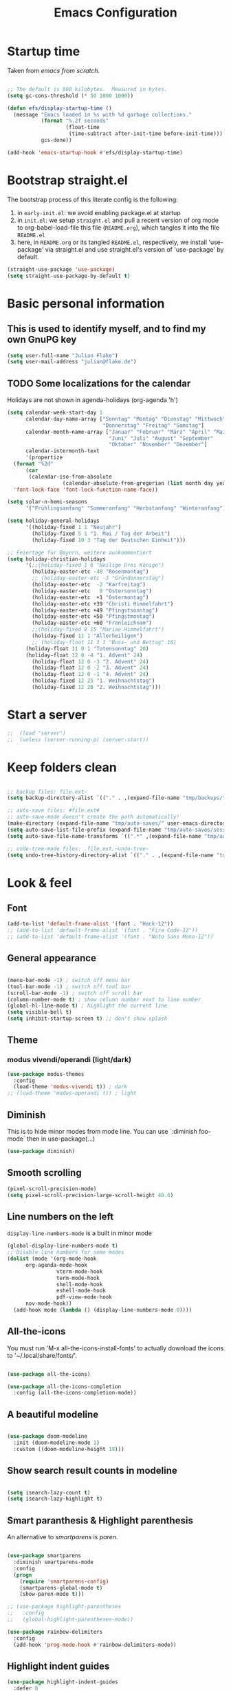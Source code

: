 #+TITLE: Emacs Configuration
#+STARTUP: overview
#+PROPERTY: header-args :tangle yes
#+TODO: TODO COMMENT

* Startup time

Taken from /emacs from scratch/.
#+BEGIN_SRC emacs-lisp

  ;; The default is 800 kilobytes.  Measured in bytes.
  (setq gc-cons-threshold (* 50 1000 1000))

  (defun efs/display-startup-time ()
    (message "Emacs loaded in %s with %d garbage collections."
             (format "%.2f seconds"
                     (float-time
                      (time-subtract after-init-time before-init-time)))
             gcs-done))

  (add-hook 'emacs-startup-hook #'efs/display-startup-time)

#+END_SRC

#+RESULTS:
| efs/display-startup-time |

* Bootstrap straight.el

The bootstrap process of this literate config is the following:

1. in ~early-init.el~: we avoid enabling package.el at startup
2. in ~init.el~: we setup ~straight.el~ and pull a recent version of org mode to org-babel-load-file this file (~README.org~), which tangles it into the file ~README.el~
3. here, in ~README.org~ or its tangled ~README.el~, respectively, we install 'use-package' via straight.el and use straight.el's version of 'use-package' by default.

#+BEGIN_SRC emacs-lisp
  (straight-use-package 'use-package)
  (setq straight-use-package-by-default t)
#+END_SRC

* Basic personal information
  
** This is used to identify myself, and to find my own GnuPG key
  
#+BEGIN_SRC emacs-lisp
  (setq user-full-name "Julian Flake")
  (setq user-mail-address "julian@flake.de")
#+END_SRC

** TODO Some localizations for the calendar

Holidays are not shown in agenda-holidays (org-agenda 'h')

#+BEGIN_SRC emacs-lisp
  (setq calendar-week-start-day 1
        calendar-day-name-array ["Sonntag" "Montag" "Dienstag" "Mittwoch"
                                 "Donnerstag" "Freitag" "Samstag"]
        calendar-month-name-array ["Januar" "Februar" "März" "April" "Mai"
                                   "Juni" "Juli" "August" "September"
                                   "Oktober" "November" "Dezember"]
        calendar-intermonth-text
        '(propertize
  	(format "%2d"
  		(car
  		 (calendar-iso-from-absolute
                    (calendar-absolute-from-gregorian (list month day year)))))
  	'font-lock-face 'font-lock-function-name-face))

  (setq solar-n-hemi-seasons
        '("Frühlingsanfang" "Sommeranfang" "Herbstanfang" "Winteranfang"))

  (setq holiday-general-holidays
        '((holiday-fixed 1 1 "Neujahr")
          (holiday-fixed 5 1 "1. Mai / Tag der Arbeit")
          (holiday-fixed 10 3 "Tag der Deutschen Einheit")))

  ;; Feiertage für Bayern, weitere auskommentiert
  (setq holiday-christian-holidays
        '(;;(holiday-fixed 1 6 "Heilige Drei Könige")
          (holiday-easter-etc -48 "Rosenmontag")
          ;; (holiday-easter-etc -3 "Gründonnerstag")
          (holiday-easter-etc  -2 "Karfreitag")
          (holiday-easter-etc   0 "Ostersonntag")
          (holiday-easter-etc  +1 "Ostermontag")
          (holiday-easter-etc +39 "Christi Himmelfahrt")
          (holiday-easter-etc +49 "Pfingstsonntag")
          (holiday-easter-etc +50 "Pfingstmontag")
          (holiday-easter-etc +60 "Fronleichnam")
          ;;(holiday-fixed 8 15 "Mariae Himmelfahrt")
          (holiday-fixed 11 1 "Allerheiligen")
          ;; (holiday-float 11 3 1 "Buss- und Bettag" 16)
    	(holiday-float 11 0 1 "Totensonntag" 20)
    	(holiday-float 12 0 -4 "1. Advent" 24)
          (holiday-float 12 0 -3 "2. Advent" 24)
          (holiday-float 12 0 -2 "3. Advent" 24)
          (holiday-float 12 0 -1 "4. Advent" 24)
          (holiday-fixed 12 25 "1. Weihnachtstag")
          (holiday-fixed 12 26 "2. Weihnachtstag")))
#+END_SRC
* Start a server

#+begin_src emacs-lisp
  ;;  (load "server")
  ;;  (unless (server-running-p) (server-start))
#+end_src

* Keep folders clean

#+begin_src emacs-lisp

  ;; backup files: file.ext~
  (setq backup-directory-alist `(("." . ,(expand-file-name "tmp/backups/" user-emacs-directory))))

  ;; auto-save files: #file.ext#
  ;; auto-save-mode doesn't create the path automatically!
  (make-directory (expand-file-name "tmp/auto-saves/" user-emacs-directory) t)
  (setq auto-save-list-file-prefix (expand-file-name "tmp/auto-saves/sessions/" user-emacs-directory))
  (setq auto-save-file-name-transforms `((".*" ,(expand-file-name "tmp/auto-saves/" user-emacs-directory) t)))

  ;; undo-tree-mode files: .file.ext.~undo-tree~
  (setq undo-tree-history-directory-alist `(("." . ,(expand-file-name "tmp/undo-tree/" user-emacs-directory))))

#+end_src

* Look & feel
** Font

#+BEGIN_SRC emacs-lisp
  (add-to-list 'default-frame-alist '(font . "Hack-12"))
  ;; (add-to-list 'default-frame-alist '(font . "Fira Code-12"))
  ;; (add-to-list 'default-frame-alist '(font . "Noto Sans Mono-12"))
#+END_SRC

** General appearance

#+BEGIN_SRC emacs-lisp

  (menu-bar-mode -1) ; switch off menu bar
  (tool-bar-mode -1) ; switch off tool bar
  (scroll-bar-mode -1) ; switch off scroll bar
  (column-number-mode t) ; show column number next to line number
  (global-hl-line-mode t) ; highlight the current line
  (setq visible-bell t)
  (setq inhibit-startup-screen t) ;; don't show splash

#+END_SRC

** Theme

*** modus vivendi/operandi (light/dark)

#+BEGIN_SRC emacs-lisp
  (use-package modus-themes
    :config
    (load-theme 'modus-vivendi t)) ; dark
  ;; (load-theme 'modus-operandi t)) ; light
#+END_SRC

** Diminish

This is to hide minor modes from mode line. You can use `:diminish foo-mode` then in use-package(...)

#+BEGIN_SRC emacs-lisp
  (use-package diminish)
#+END_SRC
   
** Smooth scrolling

#+begin_src emacs-lisp
  (pixel-scroll-precision-mode)
  (setq pixel-scroll-precision-large-scroll-height 40.0)
#+end_src

** Line numbers on the left
   
=display-line-numbers-mode= is a built in minor mode

#+BEGIN_SRC emacs-lisp
  (global-display-line-numbers-mode t)
  ;; Disable line numbers for some modes
  (dolist (mode '(org-mode-hook
  		org-agenda-mode-hook
                  vterm-mode-hook
                  term-mode-hook
                  shell-mode-hook
                  eshell-mode-hook
                  pdf-view-mode-hook
  		nov-mode-hook))
    (add-hook mode (lambda () (display-line-numbers-mode 0))))
#+END_SRC

** All-the-icons

You must run 'M-x all-the-icons-install-fonts' to actually download the icons to '~/.local/share/fonts/'.

#+begin_src emacs-lisp

  (use-package all-the-icons)

  (use-package all-the-icons-completion
    :config (all-the-icons-completion-mode))

#+end_src

** A beautiful modeline

#+BEGIN_SRC emacs-lisp

  (use-package doom-modeline
    :init (doom-modeline-mode 1)
    :custom ((doom-modeline-height 18)))

#+END_SRC

** Show search result counts in modeline

#+BEGIN_SRC emacs-lisp

  (setq isearch-lazy-count t)
  (setq isearch-lazy-highlight t)

#+END_SRC

** Smart paranthesis & Highlight parenthesis

An alternative to /smartparens/ is /paren/.

#+BEGIN_SRC emacs-lisp

  (use-package smartparens
    :diminish smartparens-mode
    :config
    (progn
      (require 'smartparens-config)
      (smartparens-global-mode t)
      (show-paren-mode t)))
  
#+END_SRC

#+begin_src emacs-lisp
    ;; (use-package highlight-parentheses
    ;;   :config
    ;;   (global-highlight-parentheses-mode))

    (use-package rainbow-delimiters
      :config
      (add-hook 'prog-mode-hook #'rainbow-delimiters-mode))
#+end_src

** Highlight indent guides
#+begin_src emacs-lisp
  (use-package highlight-indent-guides
    :defer 0
    :config
    (setq highlight-indent-guides-method 'character)
    ;; To enable automatically in most programming modes:
    (add-hook 'prog-mode-hook 'highlight-indent-guides-mode))
#+end_src

** Olivetti mode (writing environment)

#+BEGIN_SRC emacs-lisp
  (use-package olivetti)
#+END_SRC

* Major modes
** Org Mode

#+BEGIN_SRC emacs-lisp :noweb no-export
  (use-package org
    :defer 0
    ;; the bind may defer the package loading, see documentation (C-h f use-package RET)
    :bind (:map org-mode-map
      	      ("C-c C-<left>" . org-promote-subtree)
      	      ("C-c C-<right>" . org-demote-subtree)
  	      ("C-c ," . org-timestamp-inactive))
    :config
    <<org-config-look-and-feel>>
    <<org-config-task-management-and-agenda>>
    <<org-config-capture-templates>>
    <<org-config-latex-export>>
    <<org-config-display-pdf-inline>>   
    )
#+END_SRC

*** Org's basics & Look & Feel

#+begin_src emacs-lisp :noweb-ref org-config-look-and-feel
  (set-face-underline 'org-ellipsis nil)
  (setq org-ellipsis " …")
  (setq org-startup-indented t)
  (setq org-startup-truncated nil)
  (setq org-src-tab-acts-natively t)
  (setq org-ctrl-k-protect-subtree t)
  (setq org-return-follows-link t)
  (setq org-num-skip-unnumbered t)
  (setq org-num-skip-tags (list "ignore" "noexport" "unnumbered"))
  (setq org-goto-interface 'outline-path-completion)
  (setq org-cite-global-bibliography '("~/Documents/Literatur/Literatur.bib"))
  ;; beautiful bullets
  (use-package org-bullets
    :config
    (add-hook 'org-mode-hook (lambda () (org-bullets-mode 1))))
  (add-hook 'org-mode-hook 'visual-line-mode)
#+end_src

*** Task Management, Agenda, Archive, Refiling

#+BEGIN_SRC emacs-lisp :tangle no :noweb-ref org-config-task-management-and-agenda

  ;; Task management
  (setq org-directory "~/org")
  (setq org-default-notes-file (concat org-directory "/inbox.org"))
  (setq org-tag-alist '(("house" . ?h)
    		      ("personal" . ?p)
            	      ("promotion" . ?P)
    		      ("self" . ?s)
            	      ("work" . ?w)
            	      ("teaching" . ?t)
            	      ("sail" . ?S)
  		      ("nerdism" . ?n)))
  (setq org-todo-keywords '((sequence "TODO(t)" "FREQ(f)" "EVNT(e)" "PROJ(p)" "WAIT(w@/!)" "|" "DONE(d!)" "CNCL(c@/!)")))
  (setq org-todo-repeat-to-state t)
  (setq org-log-done 'time)
  (setq org-log-into-drawer t)

  ;; Agenda
  (setq org-agenda-files '("~/org/gtd.org"
  			 "~/org/tickler.org"
  			 "~/org/someday.org"
  			 "~/org/inbox.org"
  			 "~/org/events-personal.org"
  			 "~/org/events-rgse.org"
  			 "~/org/events-work.org"))
  (setq org-agenda-window-setup 'current-frame)
  (setq org-agenda-span 1)
  (setq org-agenda-time-grid
        '((weekly remove-match)
    	nil
    	"......." "------------------"))
  (setq org-agenda-include-diary t)
  (setq org-agenda-custom-commands
        '(("w" "Weekly cleanup" todo "CNCL|DONE")
    	("c" "Events of the week" agenda ""
  	 (
  	  ;; agenda will start in week view
  	  (org-agenda-span 7)
  	  ;; ensures that repeating events appear on all relevant dates
    	  (org-agenda-repeating-timestamp-show-all t)
  	  ;; limits agenda view to timestamped items
    	  (org-agenda-skip-function '(org-agenda-skip-entry-if 'scheduled))))))
  (setq org-stuck-projects '("-noproject+LEVEL=2/-DONE-FREQ"
    			   ("TODO" "NEXT")
    			   nil ""))

  ;; Refiling
  (setq org-refile-targets (quote (("~/org/gtd.org" :maxlevel . 4)
            			 ("~/org/someday.org" :maxlevel . 1)
            			 ("~/org/tickler.org" :maxlevel . 1)
            			 ("~/org/events-personal.org" :maxlevel . 2))))
  (setq org-refile-use-outline-path 'file)
  (setq org-outline-path-complete-in-steps nil)
  (setq org-refile-allow-creating-parent-nodes 'confirm)

  ;; Archive
  (setq org-archive-location (concat org-directory "/archive/archive-" (format-time-string "%Y" (current-time)) ".org::datetree/"))

#+END_SRC

*** Org capture templates

#+BEGIN_SRC emacs-lisp :tangle no :noweb-ref org-config-capture-templates

  (setq org-capture-templates
        '(
    	("t" "Todo" entry (file "~/org/inbox.org")
           "* TODO %?\n  %i")
    	("e" "Event" entry (file+headline "~/org/events-personal.org" "Inbox")
  	 "* %^{Event Title}\n\n%^{Date and Time}T\nLocation: %^{Location}\n%i%?" :time-prompt t)
    	("n" "Note" entry (file "~/org/inbox.org")
           "* NOTE %U %?\n- %i")
    	("m" "Process Mail" entry (file "~/org/inbox.org")
           "* TODO %?\nSCHEDULED: %t\nMail: %:fromname: %a")
  	;; ("r" "Recipe" entry (file "~/org/cookbook.org")
  	;;  "%(org-chef-get-recipe-from-url)"
  	;;  :empty-lines 1)
  	("R" "Recipe" entry (file "~/org/cookbook.org")
  	 "* %^{Recipe title: }\n  :PROPERTIES:\n  :source-url:\n :prep-time:\n  :cook-time:\n  :ready-in:\n  :END:\n** Zutaten\n   %?\n** Zubereitung\n\n")))

#+END_SRC

*** LaTeX export classes + beamer support

#+BEGIN_SRC emacs-lisp :tangle no :noweb-ref org-config-latex-export

    ;; Include e set (or known email address)
    (setq org-export-with-email t)

    ;; compile latex in foreground to directly retrieve compilation errors
    (setq org-export-in-background nil)

    ;; use emacs's font-locking for syntax highlighting in LaTeX exports
    (setq org-latex-src-block-backend 'engraved)

    ;; ox-latex: Add KomaScript to the known classes
    (with-eval-after-load 'ox-latex
      (add-to-list 'org-latex-classes '("scrbook"
                          		    "\\documentclass[11pt]{scrbook}"
                          		    ("\\chapter{%s}" . "\\chapter*{%s}")
                          		    ("\\section{%s}" . "\\section*{%s}")
                          		    ("\\subsection{%s}" . "\\subsection*{%s}")
                          		    ("\\subsubsection{%s}" . "\\subsubsection*{%s}")
                          		    ("\\paragraph{%s}" . "\\paragraph*{%s}")
                          		    ("\\subparagraph{%s}" . "\\subparagraph*{%s}"))))
    (with-eval-after-load 'ox-latex
      (add-to-list 'org-latex-classes '("scrartcl"
                          		    "\\documentclass[11pt]{scrartcl}"
                          		    ("\\section{%s}" . "\\section*{%s}")
                          		    ("\\subsection{%s}" . "\\subsection*{%s}")
                          		    ("\\subsubsection{%s}" . "\\subsubsection*{%s}")
                          		    ("\\paragraph{%s}" . "\\paragraph*{%s}")
                          		    ("\\subparagraph{%s}" . "\\subparagraph*{%s}"))))
    (with-eval-after-load 'ox-latex
      (add-to-list 'org-latex-classes '("my-beamer"
                    		    "\\documentclass[presentation,aspectratio=169,allowframebreaks]{beamer}
    \\usepackage{pdfpages}
    \\institute[RGSE]{University of Koblenz, Research Group Software Engineering}
    \\setbeamertemplate{caption}{\\raggedright\\insertcaption\\par}
    \\beamertemplatenavigationsymbolsempty%
    \\addtobeamertemplate{navigation symbols}{}{%
        \\usebeamerfont{footline}%
        \\usebeamercolor[fg]{footline}%
        \\hspace{1em}%
        \\insertframenumber % / \\inserttotalframenumber%
    }
    \\setbeamertemplate{section page}{%
      \\begin{centering}%
        \\begin{beamercolorbox}[sep=12pt,center]{section title}%
          \\usebeamerfont{section title}\\insertsection\\par%
        \\end{beamercolorbox}%
      \\end{centering}%
    }%
    \\AtBeginSection[]{%
     \\begin{frame}%
       \\sectionpage%
     \\end{frame}%
    }%"
                    		    ("\\section{%s}" . "\\section*{%s}")
                    		    ("\\subsection{%s}" . "\\subsection*{%s}")
                    		    ("\\subsubsection{%s}" . "\\subsubsection*{%s}"))))

    ;; add beamer to the export backends
    (add-to-list 'org-export-backends 'beamer)
    (setq org-beamer-environments-extra
          '(("onlyenv" "O" "\\begin{onlyenv}%a" "\\end{onlyenv}")))

    ;; koma-letter
    (eval-after-load 'ox '(require 'ox-koma-letter))

    (eval-after-load 'ox-koma-letter
      '(progn
         (add-to-list 'org-latex-classes
                      '("my-koma-letter"
  		      "\\documentclass[11pt,parskip,DIV=15,fromalign=right]\{scrlttr2\}
  \\usepackage[german]{babel}
  \\renewcommand{\\familydefault}{\\sfdefault}
         \[DEFAULT-PACKAGES]
         \[PACKAGES]
         \[EXTRA]"))

         (setq org-koma-letter-default-class "my-letter")))
#+END_SRC

*** Display PDF images inline

#+BEGIN_SRC emacs-lisp :tangle no :noweb-ref org-config-display-pdf-inline

  ;; Display PDF files inline
  ;; taken from https://stackoverflow.com/questions/15407485/inline-pdf-images-in-org-mode

  (add-to-list 'image-file-name-extensions "pdf")

  (setq org-image-actual-width 600)

  (setq org-imagemagick-display-command "convert -density 600 \"%s\" -thumbnail \"%sx%s>\" \"%s\"")
  (defun org-display-inline-images (&optional include-linked refresh beg end)
    "Display inline images.
    Normally only links without a description part are inlined, because this
    is how it will work for export.  When INCLUDE-LINKED is set, also links
    with a description part will be inlined.  This
    can be nice for a quick
    look at those images, but it does not reflect what exported files will look
    like.
    When REFRESH is set, refresh existing images between BEG and END.
    This will create new image displays only if necessary.
    BEG and END default to the buffer boundaries."
    (interactive "P")
    (unless refresh
      (org-remove-inline-images)
      (if (fboundp 'clear-image-cache) (clear-image-cache)))
    (save-excursion
      (save-restriction
        (widen)
        (setq beg (or beg (point-min)) end (or end (point-max)))
        (goto-char beg)
        (let ((re (concat "\\[\\[\\(\\(file:\\)\\|\\([./~]\\)\\)\\([^]\n]+?"
                          (substring (org-image-file-name-regexp) 0 -2)
                          "\\)\\]" (if include-linked "" "\\]")))
              old file ov img)
          (while (re-search-forward re end t)
            (setq old (get-char-property-and-overlay (match-beginning 1)
                                                     'org-image-overlay)
    		file (expand-file-name
                        (concat (or (match-string 3) "") (match-string 4))))
            (when (file-exists-p file)
              (let ((file-thumb (format "%s%s_thumb.png" (file-name-directory file) (file-name-base file))))
                (if (file-exists-p file-thumb)
                    (let ((thumb-time (nth 5 (file-attributes file-thumb 'string)))
                          (file-time (nth 5 (file-attributes file 'string))))
                      (if (time-less-p thumb-time file-time)
    			(shell-command (format org-imagemagick-display-command
    					       file org-image-actual-width org-image-actual-width file-thumb) nil nil)))
                  (shell-command (format org-imagemagick-display-command
                                         file org-image-actual-width org-image-actual-width file-thumb) nil nil))
                (if (and (car-safe old) refresh)
                    (image-refresh (overlay-get (cdr old) 'display))
                  (setq img (save-match-data (create-image file-thumb)))
                  (when img
                    (setq ov (make-overlay (match-beginning 0) (match-end 0)))
                    (overlay-put ov 'display img)
                    (overlay-put ov 'face 'default)
                    (overlay-put ov 'org-image-overlay t)
                    (overlay-put ov 'modification-hooks
                                 (list 'org-display-inline-remove-overlay))
                    (push ov org-inline-image-overlays))))))))))
#+END_SRC

** Syntax highlighting in org mode exports

For syntax highlighted source code blocks, I use the font-locking mode of emacs. The package engrave-faces contains LaTeX, Ansi and HTML faces.

#+begin_src emacs-lisp
  (use-package engrave-faces)
#+end_src

** org-roam

Build a second brain with org-roam.

#+BEGIN_SRC emacs-lisp

    (use-package org-roam
      :after org
      :straight (:type git
        		   :local-repo "~/git/org-roam")
      :demand t ; this makes 
      :bind (("C-c n l" . org-roam-buffer-toggle)
             ("C-c n f" . org-roam-node-find)
             ("C-c n i" . org-roam-node-insert)
             ("C-c n c" . org-roam-capture)
             ("C-c n g" . org-roam-graph)
             ;; Dailies
             ("C-c n j" . org-roam-dailies-capture-date)
             :map org-mode-map
             ("C-M-i" . completion-at-point)
             :map org-roam-dailies-map
             ("Y" . org-roam-dailies-capture-yesterday)
             ("T" . org-roam-dailies-capture-tomorrow))
      :bind-keymap
      ("C-c n d" . org-roam-dailies-map)
      :config
      (setq org-roam-database-connector 'sqlite-builtin) ;; emacs 29 and newer
      (setq org-roam-directory (file-truename "~/org/roam/"))
      (setq org-roam-completion-everywhere t)
      ;; If you're using a vertical completion framework, you might want a more informative completion interface
      (setq org-roam-node-display-template (concat "${title:*} " (propertize "${tags:10}" 'face 'org-tag)))
      (org-roam-db-autosync-mode)
      (org-roam-setup)
      (org-roam-update-org-id-locations)
      (setq org-roam-capture-templates '(
        				     ("d" "default" plain "%?"
        				      :target (file+head
        					       "%<%Y%m%d%H%M%S>-${slug}.org"
        					       "#+title: ${title}\n")
        				      :unnarrowed t)
        				     ("n" "literature note" plain "%?"
        				      :target (file+head
        					       "%(expand-file-name (or citar-org-roam-subdir \"\") org-roam-directory)/${citar-citekey}.org"
        					       "#+title: [${citar-citekey}] ${note-title}\n#+filetags: literature_note\n\n")
        				      :unnarrowed t))) ; org-roam-capture-templates
      (require 'org-roam-dailies) ;; Ensure the keymap is available
      (setq org-roam-dailies-capture-templates '(
    					     ("d" "default" entry "* %?"
    					      :target
    					      (file+head "%<%Y-%m-%d>.org" "#+title: %<%Y-%m-%d (%A)>\n#+filetags: daily\n\n- Links: [[id:b3cb74b2-a385-4132-a55e-8cf561eed9fc][Journaling]]\n\n* Daily Planing
  - [ ] Journal [[elisp:(org-roam-dailies-goto-yesterday 1)][yesterday]]
  - [ ] Process [[file:~/Syncthing/org/inbox.org][inbox]]
  - [ ] Check [[elisp:(mu4e)][mails]]
  - [ ] Check [[elisp:(org-agenda-list)][agenda]]\n")))) ; org-roam-dailies-capture-templaes
      ) ; use-package org-roam

#+END_SRC

Visualize the org roam graph in browser

#+begin_src emacs-lisp
  (use-package org-roam-ui
    :after org-roam
    :config
    (setq org-roam-ui-sync-theme t
  	org-roam-ui-follow t
  	org-roam-ui-update-on-save t
  	org-roam-ui-open-on-start t))
#+end_src

** org-super-agenda

#+begin_src emacs-lisp
  (use-package org-super-agenda
    :config
    (setq org-super-agenda-groups
  	'(;; Each group has an implicit boolean OR operator between its selectors.
            (:name "Events"  ; Optionally specify section name
                   :time-grid t)  ; Items that appear on the time grid
  	   (:name "Direct Actions"
  		  :category ("Actions"))
             (:name "Personal"
                    :tag ("personal" "self"))
  	   (:name "Work"
                    :tag ("teaching" "work")
  		  :category ("Work" "Lehre"))
             (:name "Promotion"
                    :tag "promotion"
  		  :category "Promotion")
  	   (:name "Reading"
                    :category "reading")
  	   (:name "House Routines"
                    :tag "house")
  	   (:name "Sailing"
                    :tag "sail"
  		  :category "Segeln")
  	   (:name "Habits"
                    :habit t)
             ;; Groups supply their own section names when none are given
             (:todo "WAIT" :order 8)  ; Set order of this section
             ;; After the last group, the agenda will display items that didn't
             ;; match any of these groups, with the default order position of 99
             ))
    (org-super-agenda-mode))
#+end_src

** COMMENT org-journal

#+BEGIN_SRC emacs-lisp :tangle no
  (use-package org-journal
    :after org
    :config
    (setq org-journal-dir "~/org/journal/")
    (setq org-journal-file-type 'yearly)
    (setq org-journal-file-format "journal-%Y.org") ; breaks choosing a date
    (setq org-journal-date-format "%A, %d %B %Y")
    (setq org-journal-created-property-timestamp-format "%Y-%m-%d")
    (setq org-journal-time-format ""))
#+END_SRC

** org-babel
Active some Babel languages

#+BEGIN_SRC emacs-lisp

  (use-package org
    :after chatgpt-shell
    :config
    (org-babel-do-load-languages
     'org-babel-load-languages
     '((dot . t)
       (emacs-lisp .t)
       (java .t)
       (shell . t)
       (sqlite . t))))
    
#+END_SRC

** HTML Export

htmlize is used by org to export to HTML.
  
#+BEGIN_SRC emacs-lisp

  (use-package htmlize
    :defer 0)

#+END_SRC

** org-contrib

This is needed to allow for not exporting to latex those org headings that are tagged :ignore:.

#+BEGIN_src emacs-lisp
  
  (use-package org-contrib
    :after org)
  (use-package ox-extra
    :after org-contrib
    :config
    (ox-extras-activate '(latex-header-blocks ignore-headlines)))

#+END_src

** COMMENT org-noter

Used to a sync notes in an org file with documents like PDF.
Just press 'i' in PDFView, DOCView and so on

#+BEGIN_SRC emacs-lisp :tangle no

  (use-package org-noter
    :if (display-graphic-p)
    :after org
    :config
    (setq org-noter-notes-search-path '("~/org"))
    ;; https://github.com/weirdNox/org-noter/issues/44
    (defun my/no-op (&rest args))
    (advice-add 'org-noter--set-notes-scroll :override 'my/no-op))

#+END_SRC

** ox-hugo

#+begin_src emacs-lisp
  (use-package ox-hugo)
#+end_src

** pdf-tools

#+begin_src emacs-lisp

  (use-package pdf-tools
    :straight nil
    :config
    (require 'pdf-occur) ;; if I don't require pdf-occur before pdf-tools-install, I get a warning at startup
    (pdf-tools-install)
    :init
    (setq-default pdf-view-display-size 'fit-page))

#+end_src

** AucTeX

#+BEGIN_SRC emacs-lisp

  (use-package tex
    :defer 0
    :straight auctex
    :config
    (setq TeX-auto-save t)
    (setq TeX-parse-self t)
    (setq-default TeX-master nil)
    ;; synctex
    (add-hook 'LaTeX-mode-hook 'TeX-source-correlate-mode)
    (setq TeX-source-correlate-method 'synctex)
    (setq TeX-source-correlate-start-server t)
    ;; pdf tools
    (setq TeX-view-program-selection '((output-pdf "PDF Tools")))
    (setq TeX-view-program-list '(("PDF Tools" TeX-pdf-tools-sync-view))))

#+END_SRC

** web-mode & php-mode

   #+BEGIN_SRC emacs-lisp

     (use-package web-mode :defer 0)
     (use-package php-mode :defer 0)
     
   #+END_SRC

** markdown-mode

   #+BEGIN_SRC emacs-lisp

     (use-package markdown-mode :defer 0)

   #+END_SRC

** yaml-mode

   #+BEGIN_SRC emacs-lisp

     (use-package yaml-mode :defer 0)

   #+END_SRC

** JustFile mode

Two modes:
- just-mode to edit justfiles
- justl.el to run just on justfiles

#+begin_src emacs-lisp
  (use-package just-mode)
  (use-package justl)
#+end_src

** Platform.io

#+BEGIN_SRC emacs-lisp

  (use-package platformio-mode :defer 0)
  
#+END_SRC

** Biblio

#+begin_src emacs-lisp

  (use-package biblio :defer 0)
  
#+end_src

** GUIX

#+BEGIN_SRC emacs-lisp

  (use-package guix)
  (use-package geiser-guile
    :config
    ;; Angenommen das Guix-Checkout ist in ~/git/guix.
    (with-eval-after-load 'geiser-guile
      (add-to-list 'geiser-guile-load-path "~/git/guix"))
    (with-eval-after-load 'yasnippet
      (add-to-list 'yas-snippet-dirs "~/git/guix/etc/snippets/yas")))
#+END_SRC

** ChatGPT Shell

Store the API key in .authinfo. ChatGPT and Dall-E use the same API key.

#+BEGIN_SRC emacs-lisp

  (use-package chatgpt-shell
   :requires shell-maker
   :ensure t
   :config (setq chatgpt-shell-openai-key (auth-source-pick-first-password
  				 :host "api.openai.com")))
   
#+END_SRC

** nov

#+begin_src emacs-lisp
  (use-package nov)
#+end_src

** COMMENT ement.el

#+BEGIN_SRC emacs-lisp :tangle no
  (use-package ement)
#+END_SRC

** COMMENT JAVA LSP

#+begin_src emacs-lisp :tangle no
  ;;  (use-package projectile)
  ;;  (use-package flycheck)
  ;;  (use-package yasnippet :config (yas-global-mode))
  (use-package lsp-mode :hook ((lsp-mode . lsp-enable-which-key-integration)))
  (use-package hydra)
  ;;  (use-package company)
  (use-package lsp-ui)
  ;; (use-package which-key :config (which-key-mode))
  (use-package lsp-java :config (add-hook 'java-mode-hook 'lsp))
  (use-package dap-mode :after lsp-mode :config (dap-auto-configure-mode))
  ;; (use-package dap-java :ensure nil)
  ;; (use-package helm-lsp)
  ;; (use-package helm
  ;; :config (helm-mode))
  (use-package lsp-treemacs)
#+end_src

** eglot Java
The built-in LSP server

#+begin_src emacs-lisp
  (add-hook 'java-mode-hook 'eglot-java-mode)
  (add-hook 'eglot-java-mode-hook (lambda ()                                        
    (define-key eglot-java-mode-map (kbd "C-c l n") #'eglot-java-file-new)
    (define-key eglot-java-mode-map (kbd "C-c l x") #'eglot-java-run-main)
    (define-key eglot-java-mode-map (kbd "C-c l t") #'eglot-java-run-test)
    (define-key eglot-java-mode-map (kbd "C-c l N") #'eglot-java-project-new)
    (define-key eglot-java-mode-map (kbd "C-c l T") #'eglot-java-project-build-task)
    (define-key eglot-java-mode-map (kbd "C-c l R") #'eglot-java-project-build-refresh)))

#+end_src

** magit: Git support

#+BEGIN_SRC emacs-lisp
  (use-package magit
    :defer 0)
#+END_SRC

* Minor modes & common packages
** Vertico

(Vertical) Completion framework: Vertico is the successor of selectrum.

#+BEGIN_SRC emacs-lisp
  (use-package vertico
    :init
    (vertico-mode)
    ;; Different scroll margin
    ;;(setq vertico-scroll-margin 0)
    ;; Show more candidates
    (setq vertico-count 15)
    ;; Grow and shrink the Vertico minibuffer
    ;; (setq vertico-resize t)
    ;; Optionally enable cycling for `vertico-next' and `vertico-previous'.
    (setq vertico-cycle t))

  ;; Persist history over Emacs restarts. Vertico sorts by history position.
  (use-package savehist
    :init
    (savehist-mode))

  ;; A few more useful configurations...
  (use-package emacs
    :init
    ;; Add prompt indicator to `completing-read-multiple'.
    ;; We display [CRM<separator>], e.g., [CRM,] if the separator is a comma.
    (defun crm-indicator (args)
      (cons (format "[CRM%s] %s"
                    (replace-regexp-in-string
                     "\\`\\[.*?]\\*\\|\\[.*?]\\*\\'" ""
                     crm-separator)
                    (car args))
            (cdr args)))
    (advice-add #'completing-read-multiple :filter-args #'crm-indicator)

    ;; Do not allow the cursor in the minibuffer prompt
    (setq minibuffer-prompt-properties
          '(read-only t cursor-intangible t face minibuffer-prompt))
    (add-hook 'minibuffer-setup-hook #'cursor-intangible-mode)

    ;; Emacs 28: Hide commands in M-x which do not work in the current mode.
    ;; Vertico commands are hidden in normal buffers.
    ;; (setq read-extended-command-predicate
    ;;       #'command-completion-default-include-p)

    ;; Enable recursive minibuffers
    (setq enable-recursive-minibuffers t))

#+END_SRC

** Orderless
This package provides an orderless completion style that divides the pattern into space-separated components, and matches candidates that match all of the components in any order. [[https://github.com/oantolin/orderless]]

#+BEGIN_SRC emacs-lisp
  (use-package orderless
    :init
    ;; Configure a custom style dispatcher (see the Consult wiki)
    ;; (setq orderless-style-dispatchers '(+orderless-dispatch)
    ;;       orderless-component-separator #'orderless-escapable-split-on-space)
    (setq completion-styles '(orderless basic)
          completion-category-defaults nil
          completion-category-overrides '((file (styles partial-completion)))))
#+END_SRC

** Consult

Completion allows you to quickly select an item from a list of candidates.

#+BEGIN_SRC emacs-lisp
  ;; Example configuration for Consult
  (use-package consult
    ;; Replace bindings. Lazily loaded due by `use-package'.
    :bind (;; C-c bindings (mode-specific-map)
  	 ("C-c M-x" . consult-mode-command)
  	 ("C-c h" . consult-history)
  	 ("C-c k" . consult-kmacro)
  	 ("C-c m" . consult-man)
  	 ("C-c i" . consult-info)
  	 ([remap Info-search] . consult-info)
  	 ;; C-x bindings (ctl-x-map)
  	 ("C-x M-:" . consult-complex-command)     ;; orig. repeat-complex-command
  	 ("C-x b" . consult-buffer)                ;; orig. switch-to-buffer
  	 ("C-x 4 b" . consult-buffer-other-window) ;; orig. switch-to-buffer-other-window
  	 ("C-x 5 b" . consult-buffer-other-frame)  ;; orig. switch-to-buffer-other-frame
  	 ("C-x r b" . consult-bookmark)            ;; orig. bookmark-jump
  	 ("C-x p b" . consult-project-buffer)      ;; orig. project-switch-to-buffer
  	 ;; Custom M-# bindings for fast register access
  	 ("M-#" . consult-register-load)
  	 ("M-'" . consult-register-store)          ;; orig. abbrev-prefix-mark (unrelated)
  	 ("C-M-#" . consult-register)
  	 ;; Other custom bindings
  	 ("M-y" . consult-yank-pop)                ;; orig. yank-pop
  	 ;; M-g bindings (goto-map)
  	 ("M-g e" . consult-compile-error)
  	 ("M-g f" . consult-flymake)               ;; Alternative: consult-flycheck
  	 ("M-g g" . consult-goto-line)             ;; orig. goto-line
  	 ("M-g M-g" . consult-goto-line)           ;; orig. goto-line
  	 ("M-g o" . consult-outline)               ;; Alternative: consult-org-heading
  	 ("M-g m" . consult-mark)
  	 ("M-g k" . consult-global-mark)
  	 ("M-g i" . consult-imenu)
  	 ("M-g I" . consult-imenu-multi)
  	 ;; M-s bindings (search-map)
  	 ("M-s d" . consult-find)
  	 ("M-s D" . consult-locate)
  	 ("M-s g" . consult-grep)
  	 ("M-s G" . consult-git-grep)
  	 ("M-s r" . consult-ripgrep)
  	 ("M-s l" . consult-line)
  	 ("M-s L" . consult-line-multi)
  	 ("M-s k" . consult-keep-lines)
  	 ("M-s u" . consult-focus-lines)
  	 ;; Isearch integration
  	 ("M-s e" . consult-isearch-history)
  	 :map isearch-mode-map
  	 ("M-e" . consult-isearch-history)         ;; orig. isearch-edit-string
  	 ("M-s e" . consult-isearch-history)       ;; orig. isearch-edit-string
  	 ("M-s l" . consult-line)                  ;; needed by consult-line to detect isearch
  	 ("M-s L" . consult-line-multi)            ;; needed by consult-line to detect isearch
  	 ;; Minibuffer history
  	 :map minibuffer-local-map
  	 ("M-s" . consult-history)                 ;; orig. next-matching-history-element
  	 ("M-r" . consult-history))                ;; orig. previous-matching-history-element

    ;; Enable automatic preview at point in the *Completions* buffer. This is
    ;; relevant when you use the default completion UI.
    :hook (completion-list-mode . consult-preview-at-point-mode)

    ;; The :init configuration is always executed (Not lazy)
    :init

    ;; Optionally configure the register formatting. This improves the register
    ;; preview for `consult-register', `consult-register-load',
    ;; `consult-register-store' and the Emacs built-ins.
    (setq register-preview-delay 0.5
  	register-preview-function #'consult-register-format)

    ;; Optionally tweak the register preview window.
    ;; This adds thin lines, sorting and hides the mode line of the window.
    (advice-add #'register-preview :override #'consult-register-window)

    ;; Use Consult to select xref locations with preview
    (setq xref-show-xrefs-function #'consult-xref
  	xref-show-definitions-function #'consult-xref)

    ;; Configure other variables and modes in the :config section,
    ;; after lazily loading the package.
    :config

    ;; Optionally configure preview. The default value
    ;; is 'any, such that any key triggers the preview.
    ;; (setq consult-preview-key 'any)
    ;; (setq consult-preview-key "M-.")
    ;; (setq consult-preview-key '("S-<down>" "S-<up>"))
    ;; For some commands and buffer sources it is useful to configure the
    ;; :preview-key on a per-command basis using the `consult-customize' macro.
    (consult-customize
     consult-theme :preview-key '(:debounce 0.2 any)
     consult-ripgrep consult-git-grep consult-grep
     consult-bookmark consult-recent-file consult-xref
     consult--source-bookmark consult--source-file-register
     consult--source-recent-file consult--source-project-recent-file
     ;; :preview-key "M-."
     :preview-key '(:debounce 0.4 any))

    ;; Optionally configure the narrowing key.
    ;; Both < and C-+ work reasonably well.
    (setq consult-narrow-key "<") ;; "C-+"

    ;; Optionally make narrowing help available in the minibuffer.
    ;; You may want to use `embark-prefix-help-command' or which-key instead.
    ;; (define-key consult-narrow-map (vconcat consult-narrow-key "?") #'consult-narrow-help)

    ;; By default `consult-project-function' uses `project-root' from project.el.
    ;; Optionally configure a different project root function.
    ;;;; 1. project.el (the default)
    (setq consult-project-function #'consult--default-project--function)
    ;;;; 2. vc.el (vc-root-dir)
    (setq consult-project-function (lambda (_) (vc-root-dir)))
    ;;;; 3. locate-dominating-file
    (setq consult-project-function (lambda (_) (locate-dominating-file "." ".git")))
    ;;;; 4. projectile.el (projectile-project-root)
    ;; (autoload 'projectile-project-root "projectile")
    ;; (setq consult-project-function (lambda (_) (projectile-project-root)))
    ;;;; 5. No project support
    ;; (setq consult-project-function nil)
    )
#+END_SRC

** Marginalia

Enriches selection lists (and completion minibuffers, e.g. consult) with additional information.

#+BEGIN_src emacs-lisp
  ;; Enable rich annotations using the Marginalia package
  (use-package marginalia
    :defer 0
    ;; Either bind `marginalia-cycle' globally or only in the minibuffer
    :bind (;;("M-A" . marginalia-cycle)
           :map minibuffer-local-map
           ("M-A" . marginalia-cycle))

    ;; The :init configuration is always executed (Not lazy!)
    :init

    ;; Must be in the :init section of use-package such that the mode gets
    ;; enabled right away. Note that this forces loading the package.
    (marginalia-mode))
#+END_src
** COMMENT Company mode

#+begin_src emacs-lisp :tangle no
  (use-package company
    :diminish company-mode
    :config
    (add-hook 'after-init-hook #'global-company-mode))
#+end_src

** Corfu (Company replacement)

#+begin_src emacs-lisp

  (use-package corfu
    ;; Optional customizations
    ;; :custom
    ;; (corfu-cycle t)                ;; Enable cycling for `corfu-next/previous'
    ;; (corfu-auto t)                 ;; Enable auto completion
    ;; (corfu-separator ?\s)          ;; Orderless field separator
    ;; (corfu-quit-at-boundary nil)   ;; Never quit at completion boundary
    ;; (corfu-quit-no-match nil)      ;; Never quit, even if there is no match
    ;; (corfu-preview-current nil)    ;; Disable current candidate preview
    ;; (corfu-preselect 'prompt)      ;; Preselect the prompt
    ;; (corfu-on-exact-match nil)     ;; Configure handling of exact matches
    ;; (corfu-scroll-margin 5)        ;; Use scroll margin

    ;; Enable Corfu only for certain modes.
    :hook ((prog-mode . corfu-mode)
           (shell-mode . corfu-mode)
           (eshell-mode . corfu-mode))

    ;; Recommended: Enable Corfu globally.  This is recommended since Dabbrev can
    ;; be used globally (M-/).  See also the customization variable
    ;; `global-corfu-modes' to exclude certain modes.
    :init
    (global-corfu-mode))

  ;; A few more useful configurations...
  (use-package emacs
    :init
    ;; TAB cycle if there are only few candidates
    (setq completion-cycle-threshold 3)

    ;; Emacs 28: Hide commands in M-x which do not apply to the current mode.
    ;; Corfu commands are hidden, since they are not supposed to be used via M-x.
    ;; (setq read-extended-command-predicate
    ;;       #'command-completion-default-include-p)

    ;; Enable indentation+completion using the TAB key.
    ;; `completion-at-point' is often bound to M-TAB.
    (setq tab-always-indent 'complete))

#+end_src

** Syntax check with flycheck

#+BEGIN_SRC emacs-lisp
  (use-package flycheck
    :defer 0
    :diminish flycheck-mode
    :config
    (setq flycheck-emacs-lisp-load-path 'inherit)
    (add-hook 'after-init-hook #'global-flycheck-mode)
    (add-hook 'prog-mode-hook 'flycheck-mode))
#+END_SRC
 
** Spell check with flyspell (using enchant)

enchant uses aspell or hunspell or whatever it can find. ~enchant-lsmod-2~ tells, what enchant-2 can find. Saved words are stored in ~~./config/enchant~.

#+BEGIN_SRC emacs-lisp
  (setq ispell-program-name "enchant-2")
  (add-hook 'text-mode-hook 'flyspell-mode)
  (add-hook 'prog-mode-hook 'flyspell-prog-mode)
#+END_SRC

** embark & embark-consult
#+BEGIN_SRC emacs-lisp
  (use-package embark
    :bind
    (("C-." . embark-act)         ;; pick some comfortable binding
     ("C-;" . embark-dwim)        ;; good alternative: M-.
     ("C-h B" . embark-bindings)) ;; alternative for `describe-bindings'

    :init

    ;; Optionally replace the key help with a completing-read interface
    (setq prefix-help-command #'embark-prefix-help-command)

    :config

    ;; Hide the mode line of the Embark live/completions buffers
    (add-to-list 'display-buffer-alist
                 '("\\`\\*Embark Collect \\(Live\\|Completions\\)\\*"
                   nil
                   (window-parameters (mode-line-format . none)))))

  ;; Consult users will also want the embark-consult package.
  (use-package embark-consult
    :after (embark consult)
    :demand t ; only necessary if you have the hook below
    ;; if you want to have consult previews as you move around an
    ;; auto-updating embark collect buffer
    :hook
    (embark-collect-mode . consult-preview-at-point-mode))
#+END_SRC

** citar & citar-embark & citar-org-roam

Allows to browse bibtex file(s), insert citations, open files, links and notes. It's a helm-bibtext replacement.
#+BEGIN_SRC emacs-lisp
  (use-package citar
    :defer 0
    :no-require
    :bind
    (("C-c b" . #'citar-open))
    (:map minibuffer-local-map ("M-b" . citar-insert-preset))
    (:map org-mode-map :package org ("C-c b" . #'org-cite-insert))
    :hook
    (LaTeX-mode . citar-capf-setup)
    (org-mode . citar-capf-setup)
    :config
    (setq org-cite-global-bibliography '("~/Documents/Literatur/Literatur.bib"))
    (setq org-cite-insert-processor 'citar)
    (setq org-cite-follow-processor 'citar)
    (setq org-cite-activate-processor 'citar)
    (setq citar-bibliography org-cite-global-bibliography)
    (setq citar-library-paths '("~/Documents/Literatur/bibtex-pdfs"))
    (setq citar-at-point-function 'embark-act))
#+END_SRC

Embark integration is provided by /citar-embark/. Press C-. (or RET in org buffers) on any citation key to see possible actions.
#+begin_src emacs-lisp
  (use-package citar-embark
    :after citar embark
    :no-require
    :config
    (citar-embark-mode))
#+end_src

The package /citar-org-roam/ provides usage of org roam to take bibliographical notes. When enabled, the "old" or "usual" notes in my notes directory are not available anymore.
#+begin_src emacs-lisp
  (use-package citar-org-roam
    :after (citar org-roam)
    :config
    (setq citar-org-roam-capture-template-key "n")
    (setq citar-org-roam-subdir "bib")
    (citar-org-roam-mode))
#+end_src

** yasnippets (snippet expansion)

Snippet expansion
- default key for expansion is <TAB>
- company does not show snippets for completion-at-point, but there is ongoing work
  what about corfu?

#+begin_src emacs-lisp
  (use-package yasnippet
    :defer 0
    :config
    (yas-global-mode))
#+END_SRC

Snippets aren't included in the base package. Therefore, they need to be loaded separately.

#+begin_src emacs-lisp
  (use-package yasnippet-snippets
    :defer 0)
#+end_src

** which-key

This helps to figure out the next keystrokes

#+BEGIN_SRC emacs-lisp

  (use-package which-key
    :defer 0
    :diminish which-key-mode
    :config
    (which-key-mode)
    (setq which-key-idle-delay 1))

#+END_SRC

** undo-tree

The package /undo-tree/ contains more features than vundo, e.g. timestamps, diffs, etc. I never used those features.

#+BEGIN_SRC emacs-lisp
  (use-package undo-tree
    :defer 0
    :diminish undo-tree-mode
    :config
    (global-undo-tree-mode))
#+END_SRC

The global keybinding 'C-x u' is set below.

** Agressive Indent

#+BEGIN_SRC emacs-lisp
  (use-package aggressive-indent
    :defer 0
    :config (aggressive-indent-global-mode))
#+END_SRC

** Project.el

This is the built-in project package. I'm not sure, which feature offers that is missing from project.el and that I want to use.

What I want is:
- Open dired on project change
#+begin_src emacs-lisp
  ;; (require project)
  ;; (add-to-list 'project-switch-commands (project-dired "Dired"))
#+end_src

** editorconfig

#+BEGIN_SRC emacs-lisp
  (use-package editorconfig
    :ensure t
    :diminish t
    :config
    (editorconfig-mode 1))
#+END_SRC

** openwith

#+BEGIN_SRC emacs-lisp
  (use-package openwith
    :defer 0
    :config
    (setq openwith-associations
  	(list
  	 (list (openwith-make-extension-regexp
  		'("mpg" "mpeg" "mp3" "mp4"
  		  "avi" "wmv" "wav" "mov" "flv"
  		  "ogm" "ogg" "mkv"))
  	       "xdg-open"
  	       '(file))
  	 ;; (list (openwith-make-extension-regexp
  	 ;;        '("xbm" "pbm" "pgm" "ppm" "pnm"
  	 ;;          "png" "gif" "bmp" "tif" "jpeg" "jpg"))
  	 ;;       "xdg-open"
  	 ;;       '(file))
  	 (list (openwith-make-extension-regexp
  		'("doc" "xls" "ppt" "odt" "ods" "odg" "odp" "docx" "xlsx" "pptx"))
  	       "xdg-open"
  	       '(file))))
    ;; prevent <openwith> from interfering with mail attachments
    (require 'mm-util)
    (add-to-list 'mm-inhibit-file-name-handlers 'openwith-file-handler)
    ;; enable openwith mode
    (openwith-mode 1))
#+END_SRC

** COMMENT Projectile

#+BEGIN_SRC emacs-lisp :tangle no
  (use-package projectile
    :config
    (projectile-mode 1))
#+END_SRC

** COMMENT frames-only-mode

#+BEGIN_SRC emacs-lisp :tangle no
  (use-package frames-only-mode
    :after (embark)
    :config
    ;; make embark work with frames-only-mode enabled
    ;; see also https://github.com/oantolin/embark/issues/690
    (add-to-list 'frames-only-mode-use-window-functions 'embark-act)
    (frames-only-mode 1))
#+END_SRC

** COMMENT sway (needs shackle?)

#+begin_src emacs-lisp :tangle no
  (use-package sway
    :config
    (sway-socket-tracker-mode)
    (sway-undertaker-mode) ;; If you want to use :dedicate, read below.
    (sway-x-focus-through-sway-mode)) ;; Temporary workaround for Sway bug 6216)
#+end_src

* Some convenience functions

** Switch dictionary for flyspell
#+begin_src emacs-lisp
  (defun jf/spell-switch-de ()
    (interactive)
    (ispell-change-dictionary "de_DE")
    (flyspell-buffer))

  (defun jf/spell-switch-en ()
    (interactive)
    (ispell-change-dictionary "en_US")
    (flyspell-buffer))
#+end_src
** Connect with my ZNC irc bouncer

#+BEGIN_SRC emacs-lisp
  (defun jf/my-irc()
    "Connect to my znc irc bouncer."
    (interactive)
    (erc-tls :server "irc.nuthouse.de" :nick "nutcase"))
#+END_SRC

** A more distressless writing environment

#+BEGIN_SRC emacs-lisp

    (defun jf/my-writing-mode()
      "Switch to my distress less writing mode. An alternative is \"writeroom-mode\""
      (interactive)
      (olivetti-mode)
      (variable-pitch-mode))

#+END_SRC

There is a package https://github.com/joostkremers/writeroom-mode?tab=readme-ov-file that does similar things.

** Synchronization between JabRef keywords and org-roam nodes

#+begin_src emacs-lisp
  (use-package org-roam-citation-keyword-nodes
    :after roam citar
    :demand t
    :straight (org-roam-citation-keyword-nodes
  	     :type git :host github
  	     :repo "nuthub/org-roam-citation-keyword-nodes"))
#+end_src

* COMMENT Printing

#+BEGIN_SRC emacs-lisp :tangle no

  (when (display-graphic-p)
    (setq lpr-command "gtklp")
    (setq ps-lpr-command "gtklp"))

#+END_SRC

* Calendar syncing

#+BEGIN_SRC emacs-lisp

  (use-package org-caldav
    :if (string= (system-name) "nutbook")
    :defer 0
    :init
    ;; This is the delayed sync function; it waits until emacs has been idle for 
    ;; "secs" seconds before syncing.  The delay is important because the caldav-sync
    ;; can take five or ten seconds, which would be painful if it did that right at save.  
    ;; This way it just waits until you've been idle for a while to avoid disturbing 
    ;; the user.
    (defvar org-caldav-sync-timer nil
      "Timer that `org-caldav-push-timer' used to reschedule itself, or nil.")
    (defun org-caldav-sync-with-delay (secs)
      (when org-caldav-sync-timer
        (cancel-timer org-caldav-sync-timer))
      (setq org-caldav-sync-timer
            (run-with-idle-timer
             (* 1 secs) nil 'org-caldav-sync)))
    :config
    (setq org-icalendar-use-scheduled '(event-if-todo event-if-not-todo))
    (setq org-caldav-resume-aborted 'always)
    (setq org-icalendar-timezone "Europe/Berlin") ; holds for all my calendars
    (setq org-caldav-show-sync-results nil)
    (setq org-caldav-url nil
      	org-caldav-files nil
      	org-caldav-inbox nil
      	org-caldav-calendar-id nil)
    (setq org-caldav-calendars
      	'((:url "https://cloud.nuthouse.de/remote.php/dav/calendars/nutcase"
  		:calendar-id "personal"
  		:files ("~/org/events-personal.org")
  		:inbox (file+headline "~/org/events-personal.org" "Inbox"))
  	  ;; (:url "https://cloud.nuthouse.de/remote.php/dav/calendars/nutcase"
  	  ;; 	:calendar-id "contact_birthdays"
  	  ;; 	:files ("~/org/events-birthdays.org")
  	  ;; 	:inbox (file+headline "~/org/events-birthdays.org")
  	  ;; 	:sync-direction 'cal->org)
  	  ;; (:url "https://sogo.uni-koblenz.de/SOGo/dav/flake/Calendar/"
  	  ;; 	:calendar-id "personal/"
  	  ;; 	:files ("~/org/events-work.org")
  	  ;; 	:inbox (file+headline "~/org/events-work.org" "Inbox"))
  	  (:url "https://sogo.uni-koblenz.de/SOGo/dav/rgse/Calendar/"
  		:calendar-id "312BB5-63163180-97-5010D400"
  		:files ("~/org/events-rgse.org")
  		:inbox (file+headline "~/org/events-rgse.org" "Inbox")))))


  ;; Add the delayed save hook with a five minute idle timer
  (add-hook 'after-save-hook
      	  (lambda ()
              (when (eq major-mode 'org-mode)
                (org-caldav-sync-with-delay 300))))
  ;; Final sync on kill-emacs
  (add-hook 'kill-emacs-hook
      	  (lambda ()
      	    (org-caldav-sync)
      	    (save-some-buffers)))
#+END_SRC

* Mail configuration

mu (including mu4e) needs to be installed via package manager, e.g. yay mu-git

1. run mbsync -a
2. initialize mu
   #+begin_src bash :tanlge no
     mu init \
        --my-address=foo@example.com \
        --my-address=bar@example.com \
        -m ~/Mail
   #+end_src

#+begin_src emacs-lisp

  (use-package mu4e
    :if (string= (system-name) "nutbook")
    :straight nil ;; use the system installed version
    :defer 0
    :ensure nil
    :config
    (setq mu4e-change-filenames-when-moving t)
    (setq mu4e-get-mail-command "mbsync -a")
    (setq mu4e-update-interval(* 5 60))
    (setq mu4e-maildir "~/Mail")
    (setq mu4e-confirm-quit t)
    (setq mu4e-view-show-images t)
    (setq mu4e-view-show-addresses t)
    (define-key mu4e-view-mode-map (kbd "C--") nil t) ; remove key binding
    (define-key mu4e-view-mode-map (kbd "C-+") nil t) ; remove key binding
    (setq mu4e-use-fancy-headers t)
    (setq mu4e-read-option-use-builtin nil)
    (setq mu4e-completing-read-function 'completing-read)
    (setq mu4e-notification-support t)
    (setq mu4e-compose-format-flowed t)
    (setq mu4e-compose-cite-function 'message-cite-original) ;; alternative: 'message-cite-original-without-signature
    (setq mail-user-agent 'mu4e-user-agent)
    (require 'smtpmail)
    (setq message-send-mail-function 'smtpmail-send-it)
    (setq message-kill-buffer-on-exit t)
    (setq mu4e-headers-fields
          '((:human-date . 12)
            (:flags . 6)
            (:maildir . 23)
            (:mailing-list . 10)
            (:from . 22)
            (:subject)))
    (setq mu4e-bookmarks
          '((:name "Combined inbox" :query "maildir:/private/INBOX OR maildir:/work/INBOX OR maildir:/tudo/INBOX" :key ?i)
            (:name "Unread messages" :query "flag:unread AND NOT flag:trashed" :key ?u)
            (:name "Drafts" :query "maildir:/private/Drafts OR maildir:/work/Drafts" :key ?d)
            (:name "Today's messages" :query "date:today..now" :key ?n)
            (:name "Last 7 days" :query "date:7d..now" :hide-unread t :key ?7)
            (:name "Trashed mails" :query "flag:trashed" :hide-unread nil :key ?t)
            (:name "Messages with PDFs" :query "mime:application/pdf" :key ?p)
  	    (:name "Messages with images" :query "mime:image/*" :key ?m)))
    (setq mu4e-maildir-shortcuts
          '(("/private/INBOX" . ?p)
            ("/private/Archives/2024" . ?P)
  	  ("/private/autolearn/ham" . ?h)
  	  ("/private/autolearn/spam" . ?s)
  	  ("/private/Junk" . ?j)
  	  ("/work/INBOX" . ?w)
            ("/work/Archives/2024" . ?W)
  	  ("/tudo/INBOX" . ?d)))
    (setq smtpmail-queue-mail nil)  ;; start in direct mode
    (setq smtpmail-queue-dir "~/Mail/queue/cur")
    (setq mu4e-context-policy 'pick-first)
    (setq mu4e-contexts
          (list
           ;; private account
           (make-mu4e-context
            :name "Private"
            :match-func
            (lambda (msg)
              (when msg
                (string-prefix-p "/private" (mu4e-message-field msg :maildir))))
            :vars '((user-mail-address . "julian@flake.de")
                    (user-full-name . "Julian Flake")
                    (mu4e-compose-signature . nil)
                    (smtpmail-smtp-server . "nuthost.de")
                    (smtpmail-stream-type . starttls)
                    (smtpmail-smtp-service . 587)
                    (mu4e-drafts-folder . "/private/Drafts")
                    (mu4e-sent-folder . "/private/Sent")
                    (mu4e-refile-folder  . "/private/Archives/2024")
                    (mu4e-trash-folder . "/private/Trash")))
           ;; work account
           (make-mu4e-context
            :name "Work"
            :match-func
            (lambda (msg)
              (when msg
                (string-prefix-p "/work" (mu4e-message-field msg :maildir))))
            :vars '((user-mail-address . "flake@uni-koblenz.de")
                    (user-full-name    . "Julian Flake")
                    (mu4e-compose-signature . "Dipl.-Inf. Julian Flake\n\nUniversität Koblenz\nFachbereich Informatik\nInstitut für Softwaretechnik\nPostfach 20 16 02 | D-56016 Koblenz\n\nTel.: +49 261 287 2787\nE-Mail: flake@uni-koblenz.de\nWebsite: https://www.uni-koblenz.de/~flake")
                    (smtpmail-smtp-server . "smtp.uni-koblenz.de")
                    (smtpmail-stream-type . ssl)
                    (smtpmail-smtp-service . 465)
                    (mu4e-drafts-folder  . "/work/Drafts")
                    (mu4e-sent-folder  . "/work/Sent")
                    (mu4e-refile-folder  . "/work/Archives/2024")
                    (mu4e-trash-folder  . "/work/Trash")))
           ;; TUDo account
           (make-mu4e-context
            :name "TUDo"
            :match-func
            (lambda (msg)
              (when msg
                (string-prefix-p "/tudo" (mu4e-message-field msg :maildir))))
            :vars '((user-mail-address . "julian.flake@tu-dortmund.de")
                    (user-full-name . "Julian Flake")
                    (mu4e-compose-signature . nil)
                    (smtpmail-smtp-server . "unimail.tu-dortmund.de")
                    (smtpmail-stream-type . starttls)
                    (smtpmail-smtp-service . 587)
                    (mu4e-drafts-folder . "/private/Drafts")
                    (mu4e-sent-folder . "/private/Sent")
                    (mu4e-refile-folder  . "/private/Archives/2024")
                    (mu4e-trash-folder . "/private/Trash")))))
    ;; disable undo-tree for mail compose (why? I have a separate dir for )
    (add-hook 'mu4e-compose-mode-hook
              (defun disable-undo-tree-mode-in-mu4e-compose()
                "Disable undo tree mode"
                (undo-tree-mode -1)))
    ;; let me confirm/decline to send an email with empty subject
    (add-hook 'message-send-hook
              (lambda() (interactive)
                (or (message-field-value "Subject")
                    (yes-or-no-p "Really send without Subject? ")
                    (keyboard-quit))))

    ;; add meta information to replies and forwards
    ;; problem: we don't have variables substituted by original Subject: (e.g. %s) and To: (e.g. %t)
    ;; (defun citation-line-function ()
    ;;   (setq message-citation-line-format
    ;;         (if (eq mu4e-compose-type 'reply)
    ;;             "On %a %d %b %Y %T %z (%Z), %f wrote:\n"
    ;;           (if (eq mu4e-compose-type 'forward)
    ;;               "----- Forwarded message -----\nSubject: %s\nFrom: %f\nTo: %t\nDate: %a %d %b %Y %T %z (%Z)\n\n"))))
    ;; (add-hook 'mu4e-compose-pre-hook 'citation-line-function)
    ;; this at least adds the date of cited mail:
    (setq message-citation-line-function 'message-insert-formatted-citation-line)
    (require 'mu4e-icalendar)
    (mu4e-icalendar-setup)
    (mu4e t)) ; end of use-package mu4e

  ;; (use-package mu4e-views
  ;;   :if (string= (system-name) "nutbook")
  ;;   :after mu4e
  ;;   :defer nil
  ;;   :bind (:map mu4e-headers-mode-map
  ;; 		("v" . mu4e-views-mu4e-select-view-msg-method) ;; select viewing method
  ;; 		("M-n" . mu4e-views-cursor-msg-view-window-down) ;; from headers window scroll the email view
  ;; 		("M-p" . mu4e-views-cursor-msg-view-window-up) ;; from headers window scroll the email view
  ;; 		("f" . mu4e-views-toggle-auto-view-selected-message) ;; toggle opening messages automatically when moving in the headers view
  ;; 		("i" . mu4e-views-mu4e-view-as-nonblocked-html) ;; show currently selected email with all remote content
  ;; 		)
  ;;   :config
  ;;   ;; (setq mu4e-views-completion-method 'ivy) ;; use ivy for completion
  ;;   (setq mu4e-views-default-view-method "html") ;; make xwidgets default
  ;;   (mu4e-views-mu4e-use-view-msg-method "html") ;; select the default
  ;;   (setq mu4e-views-next-previous-message-behaviour 'stick-to-current-window) ;; when pressing n and p stay in the current window
  ;;   (setq mu4e-views-auto-view-selected-message t)) ;; automatically open messages when moving in the headers view

#+end_src

When signing mails with openpgp (or gnupg), use the key associated with the sender address.

#+begin_src emacs-lisp

  (setq mml-secure-openpgp-sign-with-sender t)

#+end_src
* Global key bindings
** Comment / Uncomment Region

#+begin_src emacs-lisp
  (global-set-key (kbd "C-x C-,") 'comment-region)
  (global-set-key (kbd "C-x C-.") 'uncomment-region)
#+end_src

** Open the file under cursor

#+BEGIN_SRC emacs-lisp
  (global-set-key (kbd "C-x f") 'find-file-at-point)
#+END_SRC

** Increase / decrease text scale

#+BEGIN_SRC emacs-lisp
  (global-set-key (kbd "C--") 'text-scale-decrease)
  (global-set-key (kbd "C-+") 'text-scale-increase)
#+END_SRC

** Quit dialogs with ESC

#+BEGIN_SRC emacs-lisp
  (global-set-key (kbd "<escape>") 'keyboard-escape-quit)
#+END_SRC

** undo-tree

#+BEGIN_SRC emacs-lisp
  (global-set-key (kbd "C-x u") 'undo-tree-visualize)
#+END_SRC

** Org mode

#+BEGIN_SRC emacs-lisp
  (global-set-key (kbd "C-c a") 'org-agenda)
;;  (global-set-key (kbd "C-c j") 'org-journal-new-date-entry)
  (global-set-key (kbd "C-c c") 'org-capture)
  (global-set-key (kbd "C-c l") 'org-store-link)
  (global-set-key (kbd "C-c o") 'org-switchb)
  (global-set-key (kbd "C-c n u") 'org-roam-ui-open)
#+END_SRC

** Magit

#+begin_src emacs-lisp
  (global-set-key (kbd "C-c g") 'magit-status)
#+end_src

** Mu4e

#+begin_src emacs-lisp
  (global-set-key (kbd "C-c m") 'mu4e)
#+end_src

